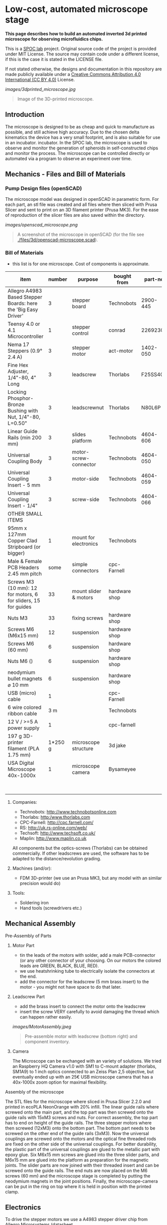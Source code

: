 
* Low-cost, automated microscope stage

*This page describes how to build an automated inverted 3d printed microscope for observing microfluidics chips.*

This is a [[https://www.plus.ac.at/biowissenschaften/der-fachbereich/arbeitsgruppen/lepperdinger/spoc-labs/][SPOC lab]] project. Original source code of the project
is provided under MIT License. The source may contain code under a different license, if this is the case it is stated in the LICENSE file.

If not stated otherwise, the designs and documentation in this repository
are made publicly available under a
[[https://creativecommons.org/licenses/by/4.0/][Creative Commons Attribution 4.0 International (CC BY 4.0)]] License.


#+CAPTION: Image of the 3D-printed version of the microscope.
[[images/3dprinted_microscope.jpg]]
#+BEGIN_QUOTE
Image of the 3D-printed microscope.
#+END_QUOTE


** Introduction

The microscope is designed to be as cheap and quick to manufacture as possible,
and still achieve high accuracy. Due to the chosen delta kinematics
the device has a very small footprint, and is also suitable for use in an incubator.
incubator. In the SPOC lab, the microscope is used
to observe and monitor the generation of spheroids in self-constructed chips and monitor the process.
The microscope can be controlled directly
or automated via a program to observe an experiment over time.


** Mechanics - Files and Bill of Materials   

*** Pump Design files (openSCAD)

The microscope model was designed in openSCAD in parametric form.
For each part, an stl file was created and all files where then sliced
with Prusa Slicer and sent to print on an 3D filament printer (Prusa MK3).
For the ease of reproduction of the slicer files are also saved within the directory.

#+CAPTION: A screenshot of the microscope in openSCAD.
[[images/openscad_microscope.png]]
#+BEGIN_QUOTE
A screenshot of the microscope in openSCAD (for the file see
[[./files/3d/openscad-microscope.scad]]).
#+END_QUOTE


*** Bill of Materials

- this list is for one microscope. Cost of components
  is approximate.

| item                                                           | number | purpose               | bought from   |  part-no | costs in € |
|----------------------------------------------------------------+--------+-----------------------+---------------+----------+------------|
| Allegro A4983 Based Stepper Boards: here the 'Big Easy Driver' |      3 | stepper board         | Technobots    | 2900-445 | ~ 70       |
| Teensy 4.0 or 4.1 Microcontroller                              |      1 | stepper control       | conrad        |  2269230 | ~ 30       |
| Nema 17 Steppers (0.9° 2.4 A)                                  |      3 | stepper motor         | act-motor     | 1402-050 | ~ 60       |
| Fine Hex Adjuster, 1/4"-80, 4" Long                            |      3 | leadscrew             | Thorlabs      | F25SS400 | ~ 40       |
| Locking Phosphor-Bronze Bushing with Nut, 1/4"-80, L=0.50"     |      3 | leadscrewnut          | Thorlabs      |   N80L6P | ~ 28       |
| Linear Guide Rails (min 200 mm)                                |      3 | slides platform       | Technobots    | 4604-606 | ~ 45       |
| Universal Coupling Body                                        |      3 | motor-screw-connector | Technobots    | 4604-050 | ~ 12       |
| Universal Coupling Insert - 5 mm                               |      3 | motor-side            | Technobots    | 4604-059 | ~ 8        |
| Universal Coupling Insert - 1/4"                               |      3 | screw-side            | Technobots    | 4604-066 | ~ 8        |
| OTHER SMALL ITEMS                                              |        |                       |               |          |            |
| 95mm x 127mm Copper Clad Stripboard (or bigger)                |      1 | mount for electronics | Technobots    |          | ~ 2        |
| Male & Female PCB Headers 2.45 mm pitch                        |   some | simple connectors     | cpc-Farnell   |          | ~ 10       |
| Screws M3 (10 mm): 12 for motors, 6 for sliders, 15 for guides |     33 | mount slider & motors | hardware shop |          |            |
| Nuts M3                                                        |     33 | fixing screws         | hardware shop |          |            |
| Screws M6 (M6x15 mm)                                           |     12 | suspension            | hardware shop |          |            |
| Screws M6 (60 mm)                                              |      6 | suspension            | hardware shop |          |            |
| Nuts M6 ()                                                     |      6 | suspension            | hardware shop |          |            |
| neodymium bullet magnets ⌀ 10 mm                               |      6 | suspension            | hardware shop |          |            |
| USB (micro) cable                                              |      1 |                       | cpc-Farnell   |          | ~ 3        |
| 6 wire colored ribbon cable                                    |    3 m |                       | Technobots    |          | ~ 3        |
| 12 V / >=5 A power supply                                      |      1 |                       | cpc-farnell   |          | ~ 20       |
| 197 g 3D-printer filament (PLA 1.75 mm)                        |1*250 g | microscope structure  | 3d jake       |          | ~ 10       |
| USA Digital Microscope 40x-1000x                               |      1 | microscope camera     | Bysameyee     |          | ~ 20       |
|----------------------------------------------------------------+--------+-----------------------+---------------+----------+------------|
|                                                                |        |                       |               |          | <  400     |

**** Companies:
- Technobots:  http://www.technobotsonline.com
- Thorlabs:    http:/www.thorlabs.com
- CPC-Farnell: http://cpc.farnell.com/
- RS:          http://uk.rs-online.com/web/
- Techsoft:    http://www.techsoft.co.uk/
- Maplin:      http://www.maplin.co.uk

All components but the optics-screws (Thorlabs) can be obtained
commercially. If other leadscrews are used, the software has to be
adapted to the distance/revolution grading.

**** Machines (and/or):
- FDM 3D-printer (we use an Prusa MK3, but any model with an similar precision would do)

**** Tools:
- Soldering iron
- Hand tools (screwdrivers etc.)

** Mechanical Assembly 

**** Pre-Assembly of Parts
***** Motor Part
- tin the leads of the motors with solder, add a male
  PCB-connector (or any other connector of your choosing. On our
  motors the colored leads are GREEN, BLACK, BLUE, RED).
- we use heatshrinking tube to electrically isolate the connectors at the end.
- add the connector for the leadscrew (5 mm brass insert) to the
  motor - you might not have space to do that later.

***** Leadscrew Part
- add the brass insert to connect the motor onto the leadscrew
- insert the screw VERY carefully to avoid damaging the thread which can
  happen rather easily.

#+CAPTION: Pre-assemble motor with leadscrew (bottom right) and component inventory.
[[images/MotorAssembly.jpeg]]
#+BEGIN_QUOTE
Pre-assemble motor with leadscrew (bottom right) and component inventory.
#+END_QUOTE

***** Camera
The Microscope can be exchanged with an variety of solutions. We tried an Raspberry HQ Camera v1.0
with SM1 to C-mount adapter (thorlabs, SM1A9) to 1 inch optics connected to an Zeiss Plan 2,5 objective,
but eventually ended up with an 25€ USB microscope camera that has a 40x-1000x zoom option for maximal flexibility.

**** Assembly of the microscope

The STL files for the microscope where sliced in Prusa Slicer 2.2.0 and printed in ecoPLA NeonOrange with 20% infill.
The linear guide rails where screwed onto the main part, and the top part was then screwed onto the guide rails with 15xM3 screws and nuts.
For correct assembly, the top part has to end on height of the guide rails.
The three stepper motors where then screwed (12xM3) onto the bottom part.
The bottom part needs to be screwed on the other end of the guide rails (3xM3).
Now the universal couplings are screwed onto the motors and the optical fine threaded rods are fixed on the other side of the universal couplings.
For better durability, the plastic part of the universal couplings are glued to the metallic part with epoxy glue.
Six M6x15 mm screws are glued into the three slider parts, and M6x15 mm are glued into the platform as preparation for the magnetic joints.
The slider parts are now joined with their threaded insert and can be screwed onto the guide rails.
The end nuts are now placed on the M6 screws (60 mm) and the microscope stage is completed by putting the neodymium magnets in the joint positions.
Finally, the microscope-camera can be put in the ring on top where it is held in position with the printed clamp.


** Electronics
To drive the stepper motors we use a A4983 stepper driver
chip from Allegro Microsystems (datasheet http://www.technobotsonline.com/Datasheets2/1518-009-A4983SETTR-T.pdf).
For convenience we use one 'Big Easy Driver' for each motor
(http://www.technobotsonline.com/big-easy-driver.html,
http://www.schmalzhaus.com/BigEasyDriver/). The 'Big Easy Driver'
boards are nice, because they default to 16 step microstepping mode,
when the 'MS1, MS2, MS3' pins are left unconnected (which means that
less soldering has to be done). With 16-step microstepping, one
revelation of the leadscrew (318 micrometer movement) is divided into
400*16=6400 steps resulting in a stable flow even at very low
flowrates. The stepper drivers are controlled
with a teensy 4.0 or 4.1 microcontroller.

#+CAPTION: Left: Images of the electronics board with three stepper driver boards mounted. Right: Schematic diagram.
[[images/Electronics.jpeg]]
#+BEGIN_QUOTE
Left: Images of the electronics board with three stepper driver boards
mounted. Right: Schematic diagram.
#+END_QUOTE


*** Make the board
- solder connectors onto the driver board (e.g. PCB-connectors)

- layout the parts on a stripboard and drill holes so that you can
  mount the board with screws to an enclosure (e.g. from laser-cut
  acrylic).

- solder female PCB-connectors on the board for the teensy and the
  stepper boards (don't forget to cut the traces on the stripboard
  underneath).
- make all the necessary connections (see layout...)

- we made the system as simple as possible: 
  - no connection to MS1, MS2, MS3 - all are pulled high when not
    connected (means the driver defaults to 16 microstep-mode
  - no connection to sleep (slp) and reset (rst) - if powered the
    system will be on all the time. If you want to shut down the
    motors, turn off the power.
 
  - this leaves only the following connections to be made:
    - enable (en) is pulled low on all by connecting to ground (this
      is important, else the pins float).
    - shared GND between teensy and the quadstepper board (or single
      big easy drivers)
    - step-pin (stp): if high for >1 microsecond, the motor will step
    - direction-pin (dir): high/low sets the direction (if one of the motors
      steps the 'wrong' direction, just reverse the connections of the
      leads from (e.g. green, black, blue, red --> to red, blue,
      black, green).

  - Teensy is powered by a USB connection and the motors are powered
    separately (we use a 12V 5A power supply).


- Don't forget to adjust the current supplied to the motor with the
  small potentiometer on the stepper driver board. On max, the chip
  gets hot and the motor might have enough torque to continue beyond
  the end-stop, damaging the microscope assembly.


* Software for the Microscope
** Introduction - mode of operation and choice of tools

The microscope motors are controlled with a microcontroller (a 'teensy' 4.0 or 4.1)
and a software front end written in Pure Data (PD). The teensy
(https://www.pjrc.com/teensy/teensy31.html) is a 3.3V, 32-bit ARM
based microcontroller that is compatible with the Arduino toolchain
(https://www.arduino.cc/en/Guide/HomePage) and therefore easy to
program. The prime reason to use a teensy is the high speed USB data
transfer they allow
(https://www.pjrc.com/teensy/benchmark_usb_serial_receive.html). Apart
from controlling machinery, the teensy is well suited for data
acquisition tasks.

Pure Data (PD, https://puredata.info/) is an open source dataflow
programming language used primarily for music and video applications.
It runs on nearly every computing platform, is straightforward to
learn and can be modified 'live'.

The communication protocol between the microcontroller and PD is OSC
('Open Sound Control', https://www.opensoundcontrol.org). It is a very
flexible, easy to use two-way communication.

#+CAPTION: System diagram.
[[images/SoftwareWorkflow.png]]
#+BEGIN_QUOTE
System diagram.
#+END_QUOTE

** Install the Software Toolchain
*** Arduino/Teensyduino
The easiest way to program teensy microcontrollers is to use the
Arduino IDE (download:https://www.arduino.cc/en/Main/Software). For
the teensy microcontrollers to be recognised by the Arduino IDE, one
must additionally install 'Teensyduino' (download:
https://www.pjrc.com/teensy/td_download.html). There is a detailed
tutorial on software installation and its use on the webpage. Most of
the Arduino libraries are compatible with teensy, Teensyduino itself
comes with many optimized ones (full install recommended).

*** Install Pure Data (PD) 
Pure Data can be downloaded from the PD community site
(https://puredata.info/downloads) and installation is straightforward.

For Mac or Win you should choose to install PD-extended, which is
pre-packaged with many additional externals from the community (all
necessary things needed for this project should be installed per
default). PD-extended is not actively maintained any more, but still
works well. Alternatively you can use PD-Vanilla and install externals
via the 'deken'-plugin (https://github.com/pure-data/deken) as
required.

On a Linux system, you should use 'PD-L2ORK'
(http://l2ork.music.vt.edu/main/make-your-own-l2ork/software/), an
up-to-date, maintained and beautified version of PD-extended from the
'Linux Laptop Orchestra' (Virginia Tech Music Department). Beta
versions for Mac and Win are now also available. PD-L2ORK runs well on
Ubuntu, but also under Raspberry OS on Raspberry Pi Model 3 and 4. This
allows a small touchscreen interface to be used resulting in a
small-footprint solution.

** Setting up the System 
- program the teensy
- open the PD-program 

** How the System Works  
In the frontend control in the PureData, the rotation movement of the individual
of the individual motors is calculated.
This number of steps is now sent to the microcontroller,
which in turn controls the motor driver via the Step/Dir protocol.

** Getting it to Run
*** To get a debian system to run all necessary programs, use the new-raspi.sh shell script.

#+CAPTION: Screenshot of the program. 
[[images/software_screenshot.png]]
#+BEGIN_QUOTE
Screenshot of the program. 
#+END_QUOTE

- Hit [devices], and the available serial ports will show in the
  console window. One of them is connected to the teensy. Click [open
  x[ (change the numbers by entering editing mode, ctrl-e (linux),
  cmd-e (mac)) and PD should connect to the teensy.

- upload the corresponding file to the microcontroller
  ([[./files/delta_microscope_arduino/delta_microscope_arduino.ino]]).
- place the PD-programs ([[./files/delta_microscope/delta_microscope.pd]])
 together with a little helper-program for OSC ([[./files/o.io.slipserial.pd]]) in a folder and
  open it in PD-extended or PD-L2ORK.
- The file 'delta_microscope.pd' is the software front end.
  


